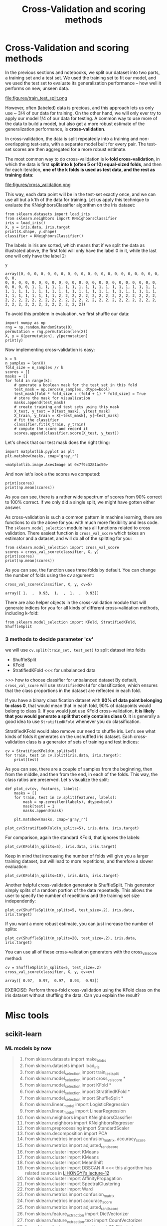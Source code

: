 #+TITLE: Cross-Validation and scoring methods


* Cross-Validation and scoring methods

In the previous sections and notebooks, we split our dataset into two parts, a
training set and a test set. We used the training set to fit our model, and we
used the test set to evaluate its generalization performance -- how well it
performs on new, unseen data. ​ ​

file:figures/train_test_split.png


However, often (labeled) data is precious, and this approach lets us only use ~
3/4 of our data for training. On the other hand, we will only ever try to apply
our model 1/4 of our data for testing. A common way to use more of the data to
build a model, but also get a more robust estimate of the generalization
performance, is *cross-validation*.

In cross-validation, the data is split repeatedly into a training and
non-overlapping test-sets, with a separate model built for every pair. The
test-set scores are then aggregated for a more robust estimate.

The most common way to do cross-validation is *k-fold cross-validation*, in
which the data is first *split into k (often 5 or 10) equal-sized folds*, and
then for each iteration, *one of the k folds is used as test data, and the rest
as training data*:


file:figures/cross_validation.png

This way, each data point will be in the test-set exactly once, and we can use
all but a k'th of the data for training. Let us apply this technique to evaluate
the KNeighborsClassifier algorithm on the Iris dataset:

#+BEGIN_SRC ipython :session :exports both :async t :results raw drawer
  from sklearn.datasets import load_iris
  from sklearn.neighbors import KNeighborsClassifier
  iris = load_iris()
  X, y = iris.data, iris.target
  print(X.shape, y.shape)
  classifier = KNeighborsClassifier()
#+END_SRC

#+RESULTS:
:RESULTS:
# Out[354]:
:END:

The labels in iris are sorted, which means that if we split the data as
illustrated above, the first fold will only have the label 0 in it, while the
last one will only have the label 2:

#+BEGIN_SRC ipython :session :exports both :async t :results raw drawer
y
#+END_SRC

#+RESULTS:
:RESULTS:
# Out[346]:
#+BEGIN_EXAMPLE
  array([0, 0, 0, 0, 0, 0, 0, 0, 0, 0, 0, 0, 0, 0, 0, 0, 0, 0, 0, 0, 0, 0, 0,
  0, 0, 0, 0, 0, 0, 0, 0, 0, 0, 0, 0, 0, 0, 0, 0, 0, 0, 0, 0, 0, 0, 0,
  0, 0, 0, 0, 1, 1, 1, 1, 1, 1, 1, 1, 1, 1, 1, 1, 1, 1, 1, 1, 1, 1, 1,
  1, 1, 1, 1, 1, 1, 1, 1, 1, 1, 1, 1, 1, 1, 1, 1, 1, 1, 1, 1, 1, 1, 1,
  1, 1, 1, 1, 1, 1, 1, 1, 2, 2, 2, 2, 2, 2, 2, 2, 2, 2, 2, 2, 2, 2, 2,
  2, 2, 2, 2, 2, 2, 2, 2, 2, 2, 2, 2, 2, 2, 2, 2, 2, 2, 2, 2, 2, 2, 2,
  2, 2, 2, 2, 2, 2, 2, 2, 2, 2, 2, 2])
#+END_EXAMPLE
:END:

To avoid this problem in evaluation, we first shuffle our data:

#+BEGIN_SRC ipython :session :exports both :async t :results raw drawer
import numpy as np
rng = np.random.RandomState(0)
permutation = rng.permutation(len(X))
X, y = X[permutation], y[permutation]
print(y)
#+END_SRC

#+RESULTS:
:RESULTS:
# Out[347]:
:END:

Now implementing cross-validation is easy:

#+BEGIN_SRC ipython :session :exports both :async t :results raw drawer
k = 5
n_samples = len(X)
fold_size = n_samples // k
scores = []
masks = []
for fold in range(k):
    # generate a boolean mask for the test set in this fold
    test_mask = np.zeros(n_samples, dtype=bool)
    test_mask[fold * fold_size : (fold + 1) * fold_size] = True
    # store the mask for visualization
    masks.append(test_mask)
    # create training and test sets using this mask
    X_test, y_test = X[test_mask], y[test_mask]
    X_train, y_train = X[~test_mask], y[~test_mask]
    # fit the classifier
    classifier.fit(X_train, y_train)
    # compute the score and record it
    scores.append(classifier.score(X_test, y_test))
#+END_SRC

#+RESULTS:
:RESULTS:
# Out[348]:
:END:

Let's check that our test mask does the right thing:

#+BEGIN_SRC ipython :session :exports both :async t :results raw drawer
import matplotlib.pyplot as plt
plt.matshow(masks, cmap='gray_r')
#+END_SRC

#+RESULTS:
:RESULTS:
# Out[353]:
: <matplotlib.image.AxesImage at 0x7f9c3281ac50>
[[file:./obipy-resources/250412lK.png]]
:END:

And now let's look a the scores we computed:

#+BEGIN_SRC ipython :session :exports both :async t :results raw drawer
print(scores)
print(np.mean(scores))
#+END_SRC

#+RESULTS:
:RESULTS:
# Out[350]:
:END:


As you can see, there is a rather wide spectrum of scores from 90% correct to
100% correct. If we only did a single split, we might have gotten either answer.

As cross-validation is such a common pattern in machine learning, there are
functions to do the above for you with much more flexibility and less code. The
~sklearn.model_selection~ module has all functions related to cross validation.
There easiest function is ~cross_val_score~ which takes an estimator and a
dataset, and will do all of the splitting for you:

#+BEGIN_SRC ipython :session :exports both :async t :results raw drawer
from sklearn.model_selection import cross_val_score
scores = cross_val_score(classifier, X, y)
print(scores)
print(np.mean(scores))
#+END_SRC

#+RESULTS:
:RESULTS:
# Out[355]:
:END:

As you can see, the function uses three folds by default. You can change the
number of folds using the cv argument:

#+BEGIN_SRC ipython :session :exports both :async t :results raw drawer
cross_val_score(classifier, X, y, cv=5)
#+END_SRC

#+RESULTS:
:RESULTS:
# Out[352]:
: array([ 1.  ,  0.93,  1.  ,  1.  ,  0.93])
:END:

There are also helper objects in the cross-validation module that will generate
indices for you for all kinds of different cross-validation methods, including
k-fold:

#+BEGIN_SRC ipython :session :exports both :async t :results raw drawer
from sklearn.model_selection import KFold, StratifiedKFold, ShuffleSplit
#+END_SRC

#+RESULTS:
:RESULTS:
# Out[357]:
:END:

*** 3 methods to decide parameter 'cv'
    we will use ~cv.split(train_set, test_set)~ to split dataset into folds
    - ShuffleSplit
    - KFold
    - StratifiedKFold <<< for unbalanced data


    >>> how to choose classifier for unbalanced dataset
By default, ~cross_val_score~ will use ~StratifiedKFold~ for classification,
which ensures that the class proportions in the dataset are reflected in each
fold.

If you have a binary classification dataset with *90% of data point belonging to
class 0*, that would mean that in each fold, 90% of datapoints would belong to
class 0. If you would just use KFold cross-validation, *it is likely that you
would generate a split that only contains class 0*. It is generally a good idea
to use ~StratifiedKFold~ whenever you do classification.

StratifiedKFold would also remove our need to shuffle iris. Let's see what kinds
of folds it generates on the unshuffled iris dataset. Each cross-validation
class is a generator of sets of training and test indices:

#+BEGIN_SRC ipython :session :exports both :async t :results raw drawer
cv = StratifiedKFold(n_splits=5)
for train, test in cv.split(iris.data, iris.target):
    print(test)
#+END_SRC

#+RESULTS:
:RESULTS:
# Out[358]:
:END:

As you can see, there are a couple of samples from the beginning, then from the
middle, and then from the end, in each of the folds. This way, the class ratios
are preserved. Let's visualize the split:

#+BEGIN_SRC ipython :session :exports both :async t :results raw drawer
def plot_cv(cv, features, labels):
    masks = []
    for train, test in cv.split(features, labels):
        mask = np.zeros(len(labels), dtype=bool)
        mask[test] = 1
        masks.append(mask)

    plt.matshow(masks, cmap='gray_r')
#+END_SRC

#+RESULTS:
:RESULTS:
# Out[359]:
:END:

#+BEGIN_SRC ipython :session :exports both :async t :results raw drawer
plot_cv(StratifiedKFold(n_splits=5), iris.data, iris.target)
#+END_SRC

#+RESULTS:
:RESULTS:
# Out[360]:
[[file:./obipy-resources/25041DwQ.png]]
:END:

For comparison, again the standard KFold, that ignores the labels:

#+BEGIN_SRC ipython :session :exports both :async t :results raw drawer
plot_cv(KFold(n_splits=5), iris.data, iris.target)
#+END_SRC

#+RESULTS:
:RESULTS:
# Out[361]:
[[file:./obipy-resources/25041Q6W.png]]
:END:

Keep in mind that increasing the number of folds will give you a larger training
dataset, but will lead to more repetitions, and therefore a slower evaluation:

#+BEGIN_SRC ipython :session :exports both :async t :results raw drawer
plot_cv(KFold(n_splits=10), iris.data, iris.target)
#+END_SRC

#+RESULTS:
:RESULTS:
# Out[362]:
[[file:./obipy-resources/25041dEd.png]]
:END:

Another helpful cross-validation generator is ShuffleSplit. This generator
simply splits of a random portion of the data repeatedly. This allows the user
to specify the number of repetitions and the training set size independently:

#+BEGIN_SRC ipython :session :exports both :async t :results raw drawer
plot_cv(ShuffleSplit(n_splits=5, test_size=.2), iris.data, iris.target)
#+END_SRC

#+RESULTS:
:RESULTS:
# Out[363]:
[[file:./obipy-resources/25041qOj.png]]
:END:

If you want a more robust estimate, you can just increase the number of splits:

#+BEGIN_SRC ipython :session :exports both :async t :results raw drawer
plot_cv(ShuffleSplit(n_splits=20, test_size=.2), iris.data, iris.target)
#+END_SRC

#+RESULTS:
:RESULTS:
# Out[364]:
[[file:./obipy-resources/250413Yp.png]]
:END:

You can use all of these cross-validation generators with the cross_val_score
method:

#+BEGIN_SRC ipython :session :exports both :async t :results raw drawer
cv = ShuffleSplit(n_splits=5, test_size=.2)
cross_val_score(classifier, X, y, cv=cv)
#+END_SRC

#+RESULTS:
:RESULTS:
# Out[365]:
: array([ 0.97,  0.97,  0.97,  0.93,  0.93])
:END:

EXERCISE: Perform three-fold cross-validation using the KFold class on the iris
dataset without shuffling the data. Can you explain the result?

# %load solutions/13_cross_validation.py

* Misc tools
** scikit-learn

*** ML models by now
    #+BEGIN_QUOTE
    1. from sklearn.datasets import make_blobs
    2. from sklearn.datasets import load_iris
    3. from sklearn.model_selection import train_test_split
    4. from sklearn.model_selection import cross_val_score *
    5. from sklearn.model_selection import KFold           *
    6. from sklearn.model_selection import StratifiedKFold *
    7. from sklearn.model_selection import ShuffleSplit    *
    8. from sklearn.linear_model import LogisticRegression
    9. from sklearn.linear_model import LinearRegression
    10. from sklearn.neighbors import KNeighborsClassifier
    11. from sklearn.neighbors import KNeighborsRegressor
    12. from sklearn.preprocessing import StandardScaler
    13. from sklearn.decomposition import PCA
    14. from sklearn.metrics import confusion_matrix, accuracy_score
    15. from sklearn.metrics import adjusted_rand_score
    16. from sklearn.cluster import KMeans
    17. from sklearn.cluster import KMeans
    18. from sklearn.cluster import MeanShift
    19. from sklearn.cluster import DBSCAN  # <<< this algorithm has related sources in [[https://github.com/YiddishKop/org-notes/blob/master/ML/TaiDa_LiHongYi_ML/LiHongYi_ML_lec12_semisuper.org][LIHONGYI's lecture-12]]
    20. from sklearn.cluster import AffinityPropagation
    21. from sklearn.cluster import SpectralClustering
    22. from sklearn.cluster import Ward
    23. from sklearn.metrics import confusion_matrix
    24. from sklearn.metrics import accuracy_score
    25. from sklearn.metrics import adjusted_rand_score
    26. from sklearn.feature_extraction import DictVectorizer
    27. from sklearn.feature_extraction.text import CountVectorizer
    28. from sklearn.feature_extraction.text import TfidfVectorizer
    29. from sklearn.preprocessing import Imputer
    30. from sklearn.dummy import DummyClassifier
    #+END_QUOTE
